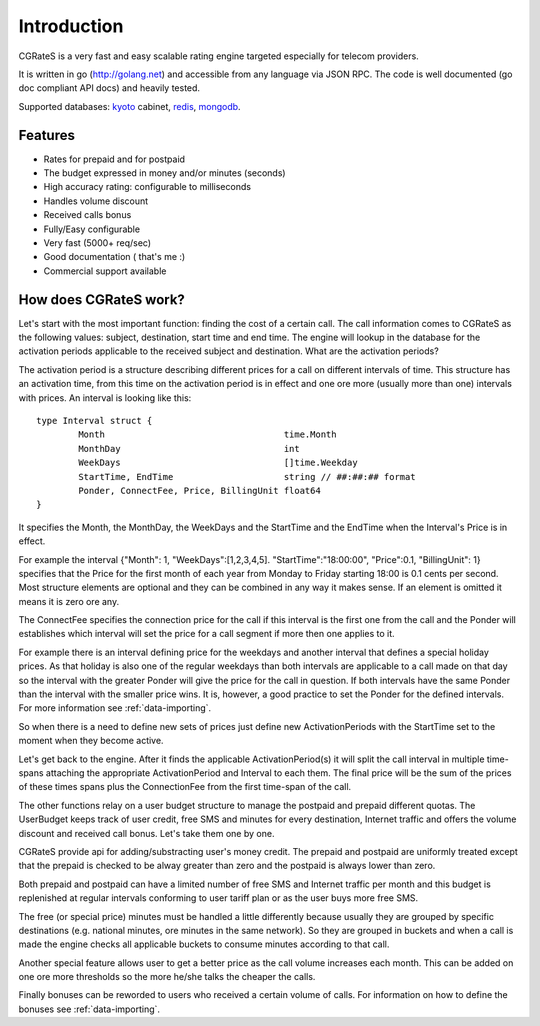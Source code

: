 Introduction
============
CGRateS is a very fast and easy scalable rating engine targeted especially for telecom providers.

It is written in go (http://golang.net) and accessible from any language via JSON RPC. The code is well documented (go doc compliant API docs) and heavily tested.

Supported databases: kyoto_ cabinet, redis_, mongodb_.

.. _kyoto: http://fallabs.com/kyotocabinet
.. _redis: http://redis.io
.. _mongodb: http://www.mongodb.org

Features
--------
+ Rates for prepaid and for postpaid
+ The budget expressed in money and/or minutes (seconds)
+ High accuracy rating: configurable to milliseconds
+ Handles volume discount
+ Received calls bonus
+ Fully/Easy configurable 
+ Very fast (5000+ req/sec)
+ Good documentation ( that's me :)
+ Commercial support available

How does CGRateS work?
----------------------
Let's start with the most important function: finding the cost of a certain call. The call information comes to CGRateS as the following values: subject, destination, start time and end time. The engine will lookup in the database for the activation periods applicable to the received subject and destination. What are the activation periods?

The activation period is a structure describing different prices for a call on different intervals of time. This structure has an activation time, from this time on the activation period is in effect and one ore more (usually more than one) intervals with prices. An interval is looking like this:

::

	type Interval struct {
		Month                                  time.Month
		MonthDay                               int
		WeekDays                               []time.Weekday
		StartTime, EndTime                     string // ##:##:## format
		Ponder, ConnectFee, Price, BillingUnit float64
	}

It specifies the Month, the MonthDay, the WeekDays and the StartTime and the EndTime when the Interval's Price is in effect. 

For example the interval {"Month": 1, "WeekDays":[1,2,3,4,5]. "StartTime":"18:00:00", "Price":0.1, "BillingUnit": 1} specifies that the Price for the first month of each year from Monday to Friday starting 18:00 is 0.1 cents per second. Most structure elements are optional and they can be combined in any way it makes sense. If an element is omitted it means it is zero ore any.

The ConnectFee specifies the connection price for the call if this interval is the first one from the call and the Ponder will establishes which interval will set the price for a call segment if more then one applies to it. 

For example there is an interval defining price for the weekdays and another interval that defines a special holiday prices. As that holiday is also one of the regular weekdays than both intervals are applicable to a call made on that day so the interval with the greater Ponder will give the price for the call in question. If both intervals have the same Ponder than the interval with the smaller price wins. It is, however, a good practice to set the Ponder for the defined intervals. For more information see :ref:`data-importing`.

So when there is a need to define new sets of prices just define new ActivationPeriods with the StartTime set to the moment when they become active.

Let's get back to the engine. After it finds the applicable ActivationPeriod(s) it will split the call interval in multiple time-spans attaching the appropriate ActivationPeriod and Interval to each them. The final price will be the sum of the prices of these times spans plus the ConnectionFee from the first time-span of the call.

The other functions relay on a user budget structure to manage the postpaid and prepaid different quotas. The UserBudget keeps track of user credit, free SMS and minutes for every destination, Internet traffic and offers the volume discount and received call bonus. Let's take them one by one.

CGRateS provide api for adding/substracting user's money credit. The prepaid and postpaid are uniformly treated except that the prepaid is checked to be alway greater than zero and the postpaid is always lower than zero.

Both prepaid and postpaid can have a limited number of free SMS and Internet traffic per month and this budget is replenished at regular intervals conforming to user tariff plan or as the user buys more free SMS.

The free (or special price) minutes must be handled a little differently because usually they are grouped by specific destinations (e.g. national minutes, ore minutes in the same network). So they are grouped in buckets and when a call is made the engine checks all applicable buckets to consume minutes according to that call.

Another special feature allows user to get a better price as the call volume increases each month. This can be added on one ore more thresholds so the more he/she talks the cheaper the calls.

Finally bonuses can be reworded to users who received a certain volume of calls. For information on how to define the bonuses see :ref:`data-importing`.

